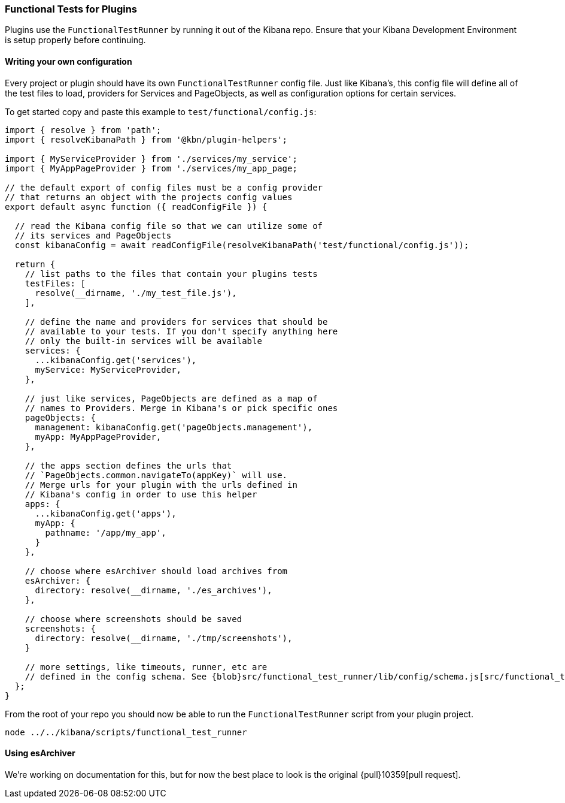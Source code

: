 [[development-plugin-functional-tests]]
=== Functional Tests for Plugins

Plugins use the `FunctionalTestRunner` by running it out of the Kibana repo. Ensure that your Kibana Development Environment is setup properly before continuing.

[float]
==== Writing your own configuration

Every project or plugin should have its own `FunctionalTestRunner` config file. Just like Kibana's, this config file will define all of the test files to load, providers for Services and PageObjects, as well as configuration options for certain services.

To get started copy and paste this example to `test/functional/config.js`:

["source","js"]
-----------
import { resolve } from 'path';
import { resolveKibanaPath } from '@kbn/plugin-helpers';

import { MyServiceProvider } from './services/my_service';
import { MyAppPageProvider } from './services/my_app_page;

// the default export of config files must be a config provider
// that returns an object with the projects config values
export default async function ({ readConfigFile }) {

  // read the Kibana config file so that we can utilize some of
  // its services and PageObjects
  const kibanaConfig = await readConfigFile(resolveKibanaPath('test/functional/config.js'));

  return {
    // list paths to the files that contain your plugins tests
    testFiles: [
      resolve(__dirname, './my_test_file.js'),
    ],

    // define the name and providers for services that should be
    // available to your tests. If you don't specify anything here
    // only the built-in services will be available
    services: {
      ...kibanaConfig.get('services'),
      myService: MyServiceProvider,
    },

    // just like services, PageObjects are defined as a map of
    // names to Providers. Merge in Kibana's or pick specific ones
    pageObjects: {
      management: kibanaConfig.get('pageObjects.management'),
      myApp: MyAppPageProvider,
    },

    // the apps section defines the urls that
    // `PageObjects.common.navigateTo(appKey)` will use.
    // Merge urls for your plugin with the urls defined in
    // Kibana's config in order to use this helper
    apps: {
      ...kibanaConfig.get('apps'),
      myApp: {
        pathname: '/app/my_app',
      }
    },

    // choose where esArchiver should load archives from
    esArchiver: {
      directory: resolve(__dirname, './es_archives'),
    },

    // choose where screenshots should be saved
    screenshots: {
      directory: resolve(__dirname, './tmp/screenshots'),
    }

    // more settings, like timeouts, runner, etc are
    // defined in the config schema. See {blob}src/functional_test_runner/lib/config/schema.js[src/functional_test_runner/lib/config/schema.js]
  };
}

-----------

From the root of your repo you should now be able to run the `FunctionalTestRunner` script from your plugin project.

["source","shell"]
-----------
node ../../kibana/scripts/functional_test_runner
-----------

[float]
==== Using esArchiver

We're working on documentation for this, but for now the best place to look is the original {pull}10359[pull request].

